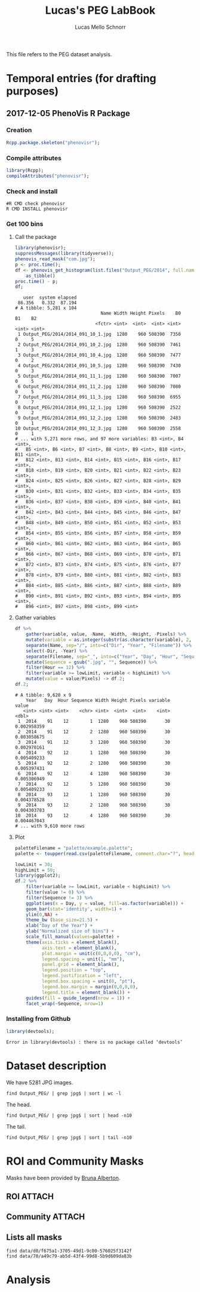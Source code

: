 #+TITLE: Lucas's PEG LabBook
#+AUTHOR: Lucas Mello Schnorr
#+LATEX_HEADER: \usepackage[margin=2cm,a4paper]{geometry}
#+STARTUP: overview indent
#+TAGS: Lucas(L) noexport(n) deprecated(d)
#+EXPORT_SELECT_TAGS: export
#+EXPORT_EXCLUDE_TAGS: noexport
#+SEQ_TODO: TODO(t!) STARTED(s!) WAITING(w!) | DONE(d!) CANCELLED(c!) DEFERRED(f!)

This file refers to the PEG dataset analysis.

* Temporal entries (for drafting purposes)
** 2017-12-05 PhenoVis R Package
*** Creation

#+begin_src R :results output :session :exports both
Rcpp.package.skeleton("phenovisr");
#+end_src

*** Compile attributes

#+begin_src R :results output :session :exports both
library(Rcpp);
compileAttributes("phenovisr");
#+end_src

#+RESULTS:

*** Check and install

#+begin_src shell :results output
#R CMD check phenovisr
R CMD INSTALL phenovisr
#+end_src

#+RESULTS:

*** Get 100 bins
**** Call the package

#+begin_src R :results output :exports both :session
library(phenovisr);
suppressMessages(library(tidyverse));
phenovis_read_mask("com.jpg");
p <- proc.time();
df <- phenovis_get_histogram(list.files("Output_PEG/2014", full.names=TRUE), 100) %>%
    as_tibble()
proc.time() - p;
df;
#+end_src

#+RESULTS:
#+begin_example
   user  system elapsed 
 86.356   0.332  87.194
# A tibble: 5,281 x 104
                                Name Width Height Pixels    B0    B1    B2
                              <fctr> <int>  <int>  <int> <int> <int> <int>
 1 Output_PEG/2014/2014_091_10_1.jpg  1280    960 508390  7350     0     5
 2 Output_PEG/2014/2014_091_10_2.jpg  1280    960 508390  7461     1     3
 3 Output_PEG/2014/2014_091_10_4.jpg  1280    960 508390  7477     0     2
 4 Output_PEG/2014/2014_091_10_5.jpg  1280    960 508390  7430     0     3
 5 Output_PEG/2014/2014_091_11_1.jpg  1280    960 508390  7007     0     5
 6 Output_PEG/2014/2014_091_11_2.jpg  1280    960 508390  7080     0     5
 7 Output_PEG/2014/2014_091_11_3.jpg  1280    960 508390  6955     0     7
 8 Output_PEG/2014/2014_091_12_1.jpg  1280    960 508390  2522     0     2
 9 Output_PEG/2014/2014_091_12_2.jpg  1280    960 508390  2483     0     1
10 Output_PEG/2014/2014_091_12_3.jpg  1280    960 508390  2558     0     1
# ... with 5,271 more rows, and 97 more variables: B3 <int>, B4 <int>,
#   B5 <int>, B6 <int>, B7 <int>, B8 <int>, B9 <int>, B10 <int>, B11 <int>,
#   B12 <int>, B13 <int>, B14 <int>, B15 <int>, B16 <int>, B17 <int>,
#   B18 <int>, B19 <int>, B20 <int>, B21 <int>, B22 <int>, B23 <int>,
#   B24 <int>, B25 <int>, B26 <int>, B27 <int>, B28 <int>, B29 <int>,
#   B30 <int>, B31 <int>, B32 <int>, B33 <int>, B34 <int>, B35 <int>,
#   B36 <int>, B37 <int>, B38 <int>, B39 <int>, B40 <int>, B41 <int>,
#   B42 <int>, B43 <int>, B44 <int>, B45 <int>, B46 <int>, B47 <int>,
#   B48 <int>, B49 <int>, B50 <int>, B51 <int>, B52 <int>, B53 <int>,
#   B54 <int>, B55 <int>, B56 <int>, B57 <int>, B58 <int>, B59 <int>,
#   B60 <int>, B61 <int>, B62 <int>, B63 <int>, B64 <int>, B65 <int>,
#   B66 <int>, B67 <int>, B68 <int>, B69 <int>, B70 <int>, B71 <int>,
#   B72 <int>, B73 <int>, B74 <int>, B75 <int>, B76 <int>, B77 <int>,
#   B78 <int>, B79 <int>, B80 <int>, B81 <int>, B82 <int>, B83 <int>,
#   B84 <int>, B85 <int>, B86 <int>, B87 <int>, B88 <int>, B89 <int>,
#   B90 <int>, B91 <int>, B92 <int>, B93 <int>, B94 <int>, B95 <int>,
#   B96 <int>, B97 <int>, B98 <int>, B99 <int>
#+end_example
**** Gather variables
#+begin_src R :results output :session :exports both
df %>%
    gather(variable, value, -Name, -Width, -Height, -Pixels) %>%
    mutate(variable = as.integer(substr(as.character(variable), 2, 100))) %>%
    separate(Name, sep="/", into=c("Dir", "Year", "Filename")) %>%
    select(-Dir, -Year) %>%
    separate(Filename, sep="_", into=c("Year", "Day", "Hour", "Sequence"), convert=TRUE) %>%
    mutate(Sequence = gsub(".jpg", "", Sequence)) %>%
    filter(Hour == 12) %>%
    filter(variable >= lowLimit, variable < highLimit) %>%
    mutate(value = value/Pixels) -> df.2;
df.2;
#+end_src

#+RESULTS:
#+begin_example
# A tibble: 9,620 x 9
    Year   Day  Hour Sequence Width Height Pixels variable       value
   <int> <int> <int>    <chr> <int>  <int>  <int>    <int>       <dbl>
 1  2014    91    12        1  1280    960 508390       30 0.002958359
 2  2014    91    12        2  1280    960 508390       30 0.003058675
 3  2014    91    12        3  1280    960 508390       30 0.002970161
 4  2014    92    12        1  1280    960 508390       30 0.005409233
 5  2014    92    12        2  1280    960 508390       30 0.005397431
 6  2014    92    12        4  1280    960 508390       30 0.005306949
 7  2014    92    12        5  1280    960 508390       30 0.005409233
 8  2014    93    12        1  1280    960 508390       30 0.004378528
 9  2014    93    12        2  1280    960 508390       30 0.004303783
10  2014    93    12        4  1280    960 508390       30 0.004467043
# ... with 9,610 more rows
#+end_example

**** Plot
#+begin_src R :results output graphics :file img/PEG_2014_sequences_1_2_4_5.png :exports both :width 1000 :height 400 :session
paletteFilename = "palette/example.palette";
palette <- toupper(read.csv(paletteFilename, comment.char="?", header=FALSE)$V1);

lowLimit = 30;
highLimit = 50;
library(ggplot2);
df.2 %>% 
    filter(variable >= lowLimit, variable < highLimit) %>%
    filter(value != 0) %>%
    filter(Sequence != 3) %>%
    ggplot(aes(x = Day, y = value, fill=as.factor(variable))) +
    geom_bar(stat='identity', width=1) +
    ylim(0,NA) +
    theme_bw (base_size=21.5) +
    xlab("Day of the Year") +
    ylab("Normalized size of bins") +
    scale_fill_manual(values=palette) +
    theme(axis.ticks = element_blank(),
          axis.text = element_blank(),
          plot.margin = unit(c(0,0,0,0), "cm"),
          legend.spacing = unit(1, "mm"),
          panel.grid = element_blank(),
          legend.position = "top",
          legend.justification = "left",
          legend.box.spacing = unit(0, "pt"),
          legend.box.margin = margin(0,0,0,0),
          legend.title = element_blank()) +
    guides(fill = guide_legend(nrow = 1)) +
    facet_wrap(~Sequence, nrow=1)
#+end_src

#+RESULTS:
[[file:img/PEG_2014_sequences_1_2_4_5.png]]
*** Installing from Github
#+begin_src R :results output :session :exports both
library(devtools);
#+end_src

#+RESULTS:
: Error in library(devtools) : there is no package called ‘devtools’
* Dataset description

We have 5281 JPG images.

#+begin_src shell :results output
find Output_PEG/ | grep jpg$ | sort | wc -l
#+end_src

#+RESULTS:
: 5281

The head.

#+begin_src shell :results output
find Output_PEG/ | grep jpg$ | sort | head -n10
#+end_src

#+RESULTS:
#+begin_example
Output_PEG/2014/2014_091_10_1.jpg
Output_PEG/2014/2014_091_10_2.jpg
Output_PEG/2014/2014_091_10_4.jpg
Output_PEG/2014/2014_091_10_5.jpg
Output_PEG/2014/2014_091_11_1.jpg
Output_PEG/2014/2014_091_11_2.jpg
Output_PEG/2014/2014_091_11_3.jpg
Output_PEG/2014/2014_091_12_1.jpg
Output_PEG/2014/2014_091_12_2.jpg
Output_PEG/2014/2014_091_12_3.jpg
#+end_example

The tail.

#+begin_src shell :results output
find Output_PEG/ | grep jpg$ | sort | tail -n10
#+end_src

#+RESULTS:
#+begin_example
Output_PEG/2014/2014_212_14_2.jpg
Output_PEG/2014/2014_212_14_4.jpg
Output_PEG/2014/2014_212_14_5.jpg
Output_PEG/2014/2014_212_16_1.jpg
Output_PEG/2014/2014_212_16_3.jpg
Output_PEG/2014/2014_212_16_4.jpg
Output_PEG/2014/2014_212_17_1.jpg
Output_PEG/2014/2014_212_17_2.jpg
Output_PEG/2014/2014_212_17_4.jpg
Output_PEG/2014/2014_212_17_5.jpg
#+end_example

* ROI and Community Masks

Masks have been provided by [[https://www.researchgate.net/profile/Bruna_Alberton][Bruna Alberton]].

** ROI                                                              :ATTACH:
:PROPERTIES:
:ID:       d0f675a1-3705-49d1-9c00-576025f3142f
:Attachments: roi1_PEG.bmp roi2_PEG.bmp roi58_PEG.bmp roi60_PEG.bmp roi61_PEG.bmp roi62_PEG.bmp roi65_PEG.bmp roi66_PEG.bmp roi68_PEG.bmp
:END:

** Community                                                        :ATTACH:
:PROPERTIES:
:Attachments: Comunidade-PEG.bmp
:ID:       70a49c79-ab5d-43f4-99d8-5b9d609da83b
:END:

** Lists all masks

#+begin_src shell :results output
find data/d0/f675a1-3705-49d1-9c00-576025f3142f
find data/70/a49c79-ab5d-43f4-99d8-5b9d609da83b
#+end_src

#+RESULTS:
#+begin_example
data/d0/f675a1-3705-49d1-9c00-576025f3142f
data/d0/f675a1-3705-49d1-9c00-576025f3142f/roi60_PEG.bmp
data/d0/f675a1-3705-49d1-9c00-576025f3142f/roi66_PEG.bmp
data/d0/f675a1-3705-49d1-9c00-576025f3142f/roi58_PEG.bmp
data/d0/f675a1-3705-49d1-9c00-576025f3142f/roi65_PEG.bmp
data/d0/f675a1-3705-49d1-9c00-576025f3142f/roi68_PEG.bmp
data/d0/f675a1-3705-49d1-9c00-576025f3142f/roi2_PEG.bmp
data/d0/f675a1-3705-49d1-9c00-576025f3142f/roi61_PEG.bmp
data/d0/f675a1-3705-49d1-9c00-576025f3142f/roi1_PEG.bmp
data/d0/f675a1-3705-49d1-9c00-576025f3142f/roi62_PEG.bmp
data/70/a49c79-ab5d-43f4-99d8-5b9d609da83b
data/70/a49c79-ab5d-43f4-99d8-5b9d609da83b/Comunidade-PEG.bmp
#+end_example

* Analysis
